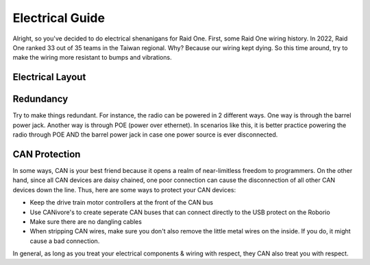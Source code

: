 ################
Electrical Guide
################

Alright, so you've decided to do electrical shenanigans for Raid One. First, some Raid One 
wiring history. In 2022, Raid One ranked 33 out of 35 teams in the Taiwan regional. Why? Because
our wiring kept dying. So this time around, try to make the wiring more resistant to bumps and 
vibrations. 

Electrical Layout
=================

.. figure:: ../images/frc-control-system-layout-rev.svg
    :alt: Electrical Layout
    :width: 750

Redundancy
==========

Try to make things redundant. For instance, the radio can be powered in 2 different ways. 
One way is through the barrel power jack. Another way is through POE (power over ethernet). 
In scenarios like this, it is better practice powering the radio through POE AND the barrel 
power jack in case one power source is ever disconnected.


CAN Protection
==============

In some ways, CAN is your best friend because it opens a realm of near-limitless freedom 
to programmers. On the other hand, since all CAN devices are daisy chained, one poor connection 
can cause the disconnection of all other CAN devices down the line. Thus, here are some ways 
to protect your CAN devices:

* Keep the drive train motor controllers at the front of the CAN bus 
* Use CANivore's to create seperate CAN buses that can connect directly to the USB protect on
  the Roborio
* Make sure there are no dangling cables 
* When stripping CAN wires, make sure you don't also remove the little metal wires on the inside. 
  If you do, it might cause a bad connection. 

In general, as long as you treat your electrical components & wiring with respect, they CAN 
also treat you with respect. 
